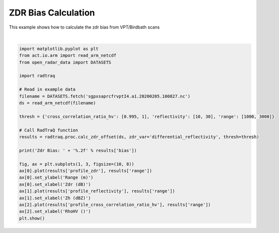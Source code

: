 
.. DO NOT EDIT.
.. THIS FILE WAS AUTOMATICALLY GENERATED BY SPHINX-GALLERY.
.. TO MAKE CHANGES, EDIT THE SOURCE PYTHON FILE:
.. "source/auto_examples/plot_zdr_check.py"
.. LINE NUMBERS ARE GIVEN BELOW.

.. only:: html

    .. note::
        :class: sphx-glr-download-link-note

        :ref:`Go to the end <sphx_glr_download_source_auto_examples_plot_zdr_check.py>`
        to download the full example code.

.. rst-class:: sphx-glr-example-title

.. _sphx_glr_source_auto_examples_plot_zdr_check.py:


ZDR Bias Calculation
---------------------

This example shows how to calculate the zdr bias from VPT/Birdbath scans

.. GENERATED FROM PYTHON SOURCE LINES 8-35



.. image-sg:: /source/auto_examples/images/sphx_glr_plot_zdr_check_001.png
   :alt: plot zdr check
   :srcset: /source/auto_examples/images/sphx_glr_plot_zdr_check_001.png
   :class: sphx-glr-single-img


.. rst-class:: sphx-glr-script-out

 .. code-block:: none

    Zdr Bias: 2.69






|

.. code-block:: Python


    import matplotlib.pyplot as plt
    from act.io.arm import read_arm_netcdf
    from open_radar_data import DATASETS

    import radtraq

    # Read in example data
    filename = DATASETS.fetch('sgpxsaprcfrvptI4.a1.20200205.100827.nc')
    ds = read_arm_netcdf(filename)

    thresh = {'cross_correlation_ratio_hv': [0.995, 1], 'reflectivity': [10, 30], 'range': [1000, 3000]}

    # Call RadTraQ function
    results = radtraq.proc.calc_zdr_offset(ds, zdr_var='differential_reflectivity', thresh=thresh)

    print('Zdr Bias: ' + '%.2f' % results['bias'])

    fig, ax = plt.subplots(1, 3, figsize=(10, 8))
    ax[0].plot(results['profile_zdr'], results['range'])
    ax[0].set_ylabel('Range (m)')
    ax[0].set_xlabel('Zdr (dB)')
    ax[1].plot(results['profile_reflectivity'], results['range'])
    ax[1].set_xlabel('Zh (dBZ)')
    ax[2].plot(results['profile_cross_correlation_ratio_hv'], results['range'])
    ax[2].set_xlabel('RhoHV ()')
    plt.show()


.. rst-class:: sphx-glr-timing

   **Total running time of the script:** (0 minutes 0.360 seconds)


.. _sphx_glr_download_source_auto_examples_plot_zdr_check.py:

.. only:: html

  .. container:: sphx-glr-footer sphx-glr-footer-example

    .. container:: sphx-glr-download sphx-glr-download-jupyter

      :download:`Download Jupyter notebook: plot_zdr_check.ipynb <plot_zdr_check.ipynb>`

    .. container:: sphx-glr-download sphx-glr-download-python

      :download:`Download Python source code: plot_zdr_check.py <plot_zdr_check.py>`

    .. container:: sphx-glr-download sphx-glr-download-zip

      :download:`Download zipped: plot_zdr_check.zip <plot_zdr_check.zip>`


.. only:: html

 .. rst-class:: sphx-glr-signature

    `Gallery generated by Sphinx-Gallery <https://sphinx-gallery.github.io>`_
